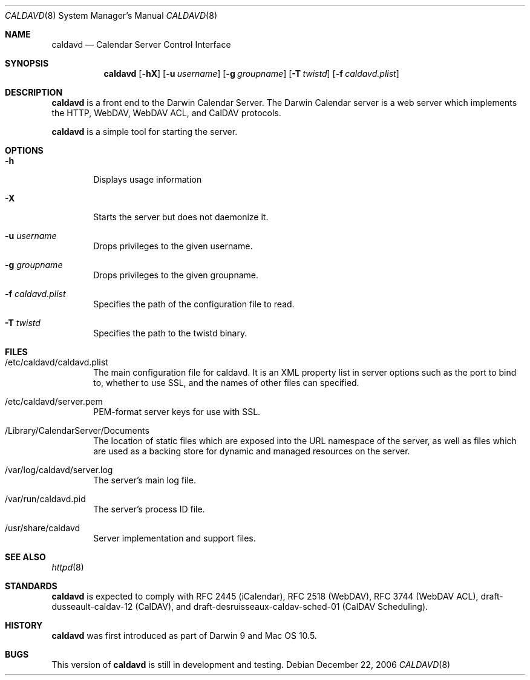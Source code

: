 .\"
.\" Copyright (c) 2006 Apple Computer, Inc. All rights reserved.
.\"
.\" Licensed under the Apache License, Version 2.0 (the "License");
.\" you may not use this file except in compliance with the License.
.\" You may obtain a copy of the License at
.\"
.\"     http://www.apache.org/licenses/LICENSE-2.0
.\"
.\" Unless required by applicable law or agreed to in writing, software
.\" distributed under the License is distributed on an "AS IS" BASIS,
.\" WITHOUT WARRANTIES OR CONDITIONS OF ANY KIND, either express or implied.
.\" See the License for the specific language governing permissions and
.\" limitations under the License.
.\"
.\" DRI: Wilfredo Sanchez, wsanchez@apple.com
.\"
.\" The following requests are required for all man pages.
.Dd December 22, 2006
.Dt CALDAVD 8
.Os
.Sh NAME
.Nm caldavd
.Nd Calendar Server Control Interface
.Sh SYNOPSIS
.Nm
.Op Fl hX 
.Op Fl u Ar username
.Op Fl g Ar groupname
.Op Fl T Ar twistd
.Op Fl f Ar caldavd.plist
.Sh DESCRIPTION
.Nm
is a front end to the Darwin Calendar Server.  The Darwin Calendar
server is a web server which implements the HTTP, WebDAV, WebDAV ACL,
and CalDAV protocols.
.Pp
.Nm
is a simple tool for starting the server.
.Sh OPTIONS
.Bl -tag -width flag
.It Fl h
Displays usage information
.It Fl X
Starts the server but does not daemonize it.
.It Fl u Ar username
Drops privileges to the given username.
.It Fl g Ar groupname
Drops privileges to the given groupname.
.It Fl f Ar caldavd.plist
Specifies the path of the configuration file to read.
.It Fl T Ar twistd
Specifies the path to the twistd binary.
.El
.Sh FILES
.Bl -tag -width flag
.It /etc/caldavd/caldavd.plist
The main configuration file for caldavd.  It is an XML property list
in server options such as the port to bind to, whether to use SSL, and
the names of other files can specified.
.It /etc/caldavd/server.pem
PEM-format server keys for use with SSL.
.It /Library/CalendarServer/Documents
The location of static files which are exposed into the URL namespace
of the server, as well as files which are used as a backing store for
dynamic and managed resources on the server.
.It /var/log/caldavd/server.log
The server's main log file.
.It /var/run/caldavd.pid
The server's process ID file.
.It /usr/share/caldavd
Server implementation and support files.
.El
.Sh SEE ALSO
.Xr httpd 8
.Sh STANDARDS
.Nm
is expected to comply with RFC 2445 (iCalendar), RFC 2518 (WebDAV),
RFC 3744 (WebDAV ACL), draft-dusseault-caldav-12 (CalDAV), and
draft-desruisseaux-caldav-sched-01 (CalDAV Scheduling).
.Sh HISTORY
.Nm
was first introduced as part of Darwin 9 and Mac OS 10.5.
.Sh BUGS
This version of
.Nm
is still in development and testing.
